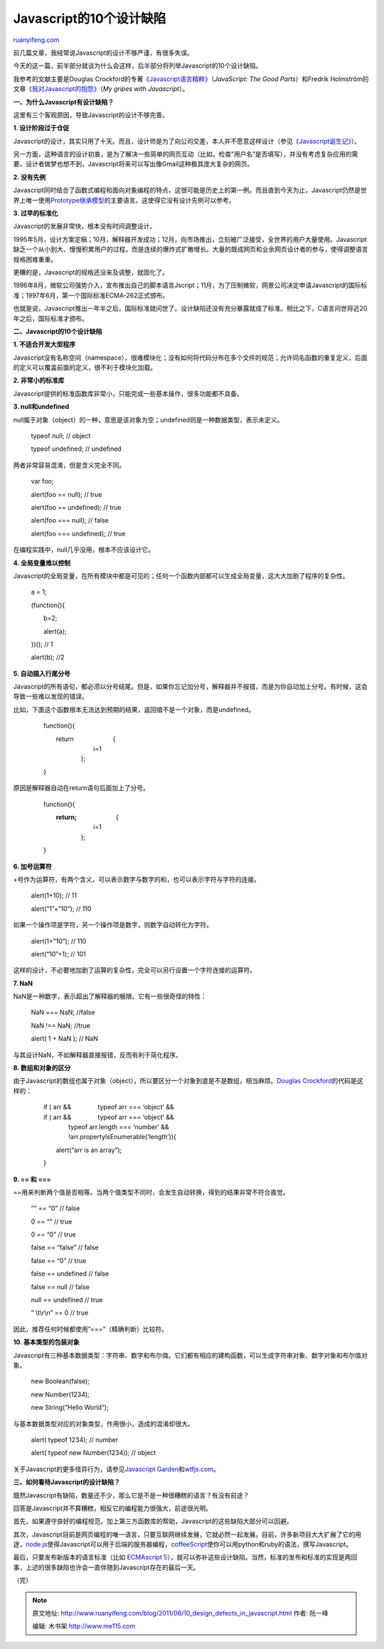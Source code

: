.. _201106_10_design_defects_in_javascript:

Javascript的10个设计缺陷
===========================================

`ruanyifeng.com <http://www.ruanyifeng.com/blog/2011/06/10_design_defects_in_javascript.html>`__

前几篇文章，我经常说Javascript的设计不够严谨，有很多失误。

今天的这一篇，前半部分就谈为什么会这样，后半部分将列举Javascript的10个设计缺陷。

我参考的文献主要是Douglas
Crockford的专著\ `《Javascript语言精粹》 <http://oreilly.com/catalog/9780596517748>`__\ （\ *JavaScript:
The Good Parts*\ ）和Fredrik
Holmström的文章\ `《我对Javascript的抱怨》 <http://ironjs.wordpress.com/2011/06/22/my-gripes-with-javascript/>`__\ （\ *My
gripes with Javascript*\ ）。

**一、为什么Javascript有设计缺陷？**

这里有三个客观原因，导致Javascript的设计不够完善。

**1. 设计阶段过于仓促**

Javascript的设计，其实只用了十天。而且，设计师是为了向公司交差，本人并不愿意这样设计（参见\ `《Javascript诞生记》 <http://www.ruanyifeng.com/blog/2011/06/birth_of_javascript.html>`__\ ）。

另一方面，这种语言的设计初衷，是为了解决一些简单的网页互动（比如，检查”用户名”是否填写），并没有考虑复杂应用的需要。设计者做梦也想不到，Javascript将来可以写出像Gmail这种极其庞大复杂的网页。

**2. 没有先例**

Javascript同时结合了函数式编程和面向对象编程的特点，这很可能是历史上的第一例。而且直到今天为止，Javascript仍然是世界上唯一使用\ `Prototype继承模型 <http://www.ruanyifeng.com/blog/2011/06/designing_ideas_of_inheritance_mechanism_in_javascript.html>`__\ 的主要语言。这使得它没有设计先例可以参考。

**3. 过早的标准化**

Javascript的发展非常快，根本没有时间调整设计。

1995年5月，设计方案定稿；10月，解释器开发成功；12月，向市场推出，立刻被广泛接受，全世界的用户大量使用。Javascript缺乏一个从小到大、慢慢积累用户的过程，而是连续的爆炸式扩散增长。大量的既成网页和业余网页设计者的参与，使得调整语言规格困难重重。

更糟的是，Javascript的规格还没来及调整，就固化了。

1996年8月，微软公司强势介入，宣布推出自己的脚本语言Jscript；11月，为了压制微软，网景公司决定申请Javascript的国际标准；1997年6月，第一个国际标准ECMA-262正式颁布。

也就是说，Javascript推出一年半之后，国际标准就问世了。设计缺陷还没有充分暴露就成了标准。相比之下，C语言问世将近20年之后，国际标准才颁布。

**二、Javascript的10个设计缺陷**

**1. 不适合开发大型程序**

Javascript没有名称空间（namespace），很难模块化；没有如何将代码分布在多个文件的规范；允许同名函数的重复定义，后面的定义可以覆盖前面的定义，很不利于模块化加载。

**2. 非常小的标准库**

Javascript提供的标准函数库非常小，只能完成一些基本操作，很多功能都不具备。

**3. null和undefined**

null属于对象（object）的一种，意思是该对象为空；undefined则是一种数据类型，表示未定义。

    　　typeof null; // object

    　　typeof undefined; // undefined

两者非常容易混淆，但是含义完全不同。

    　　var foo;


    　　alert(foo == null); // true


    　　alert(foo == undefined); // true


    　　alert(foo === null); // false


    　　alert(foo === undefined); // true

在编程实践中，null几乎没用，根本不应该设计它。

**4. 全局变量难以控制**

Javascript的全局变量，在所有模块中都是可见的；任何一个函数内部都可以生成全局变量，这大大加剧了程序的复杂性。

    　　a = 1;

    　　(function(){

    　　　　b=2;

    　　　　alert(a);

    　　})(); // 1

    　　alert(b); //2

**5. 自动插入行尾分号**

Javascript的所有语句，都必须以分号结尾。但是，如果你忘记加分号，解释器并不报错，而是为你自动加上分号。有时候，这会导致一些难以发现的错误。

比如，下面这个函数根本无法达到预期的结果，返回值不是一个对象，而是undefined。

    　　function(){

    | 　　　　return 　　　　　　{
    |  　　　　　　　　i=1
    |  　　　　　　};

    　　}

原因是解释器自动在return语句后面加上了分号。

    　　function(){

    | 　　　　**return;** 　　　　　　{
    |  　　　　　　　　i=1
    |  　　　　　　};

    　　}

**6. 加号运算符**

+号作为运算符，有两个含义，可以表示数字与数字的和，也可以表示字符与字符的连接。

    　　alert(1+10); // 11

    　　alert(“1”+”10”); // 110

如果一个操作项是字符，另一个操作项是数字，则数字自动转化为字符。

    　　alert(1+”10”); // 110

    　　alert(“10”+1); // 101

这样的设计，不必要地加剧了运算的复杂性，完全可以另行设置一个字符连接的运算符。

**7. NaN**

NaN是一种数字，表示超出了解释器的极限。它有一些很奇怪的特性：


    　　NaN === NaN; //false


    　　NaN !== NaN; //true

    　　alert( 1 + NaN ); // NaN

与其设计NaN，不如解释器直接报错，反而有利于简化程序。

**8. 数组和对象的区分**

由于Javascript的数组也属于对象（object），所以要区分一个对象到底是不是数组，相当麻烦。\ `Douglas
Crockford <http://javascript.crockford.com/remedial.html>`__\ 的代码是这样的：


    | 　　if ( arr && 　　　　typeof arr === ‘object’ &&
    | 　　if ( arr && 　　　　typeof arr === ‘object’ &&
    |  　　　　typeof arr.length === ‘number’ &&
    |  　　　　!arr.propertyIsEnumerable(‘length’)){

    　　　　alert(“arr is an array”);

    　　}


**9. == 和 ===**


==用来判断两个值是否相等。当两个值类型不同时，会发生自动转换，得到的结果非常不符合直觉。


    　　”” == “0” // false


    　　0 == “” // true


    　　0 == “0” // true


    　　false == “false” // false


    　　false == “0” // true


    　　false == undefined // false


    　　false == null // false


    　　null == undefined // true


    　　” \\t\\r\\n” == 0 // true


因此，推荐任何时候都使用”===”（精确判断）比较符。

**10. 基本类型的包装对象**

Javascript有三种基本数据类型：字符串、数字和布尔值。它们都有相应的建构函数，可以生成字符串对象、数字对象和布尔值对象。

    　　new Boolean(false);

    　　new Number(1234);

    　　new String(“Hello World”);

与基本数据类型对应的对象类型，作用很小，造成的混淆却很大。

    　　alert( typeof 1234); // number

    　　alert( typeof new Number(1234)); // object

关于Javascript的更多怪异行为，请参见\ `Javascript
Garden <http://bonsaiden.github.com/JavaScript-Garden/zh/>`__\ 和\ `wtfjs.com <http://wtfjs.com/>`__\ 。

**三、如何看待Javascript的设计缺陷？**

既然Javascript有缺陷，数量还不少，那么它是不是一种很糟糕的语言？有没有前途？

回答是Javascript并不算糟糕，相反它的编程能力很强大，前途很光明。

首先，如果遵守良好的编程规范，加上第三方函数库的帮助，Javascript的这些缺陷大部分可以回避。

其次，Javascript目前是网页编程的唯一语言，只要互联网继续发展，它就必然一起发展。目前，许多新项目大大扩展了它的用途，\ `node.js <http://nodejs.org/>`__\ 使得Javascript可以用于后端的服务器编程，\ `coffeeScript <http://jashkenas.github.com/coffee-script/>`__\ 使你可以用python和ruby的语法，撰写Javascript。

最后，只要发布新版本的语言标准（比如 `ECMAscript
5 <http://www.ecma-international.org/publications/standards/Ecma-262.htm>`__\ ），就可以弥补这些设计缺陷。当然，标准的发布和标准的实现是两回事，上述的很多缺陷也许会一直伴随到Javascript存在的最后一天。

| （完）

.. note::
    原文地址: http://www.ruanyifeng.com/blog/2011/06/10_design_defects_in_javascript.html 
    作者: 阮一峰 

    编辑: 木书架 http://www.me115.com